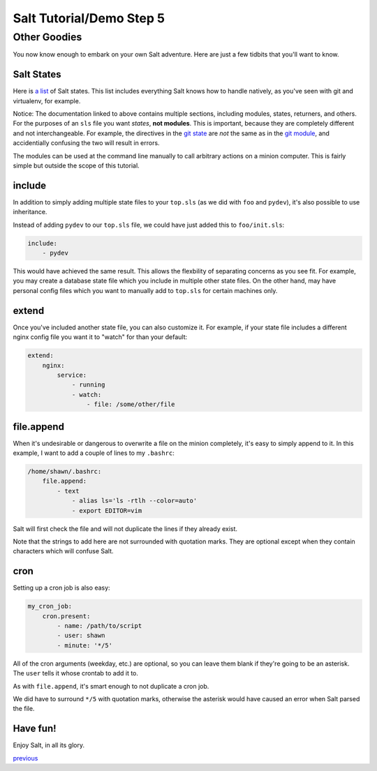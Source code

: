 =========================
Salt Tutorial/Demo Step 5
=========================

Other Goodies
=============

You now know enough to embark on your own Salt adventure. Here are just 
a few tidbits that you'll want to know.

Salt States
-----------

Here is `a list <http://docs.saltstack.com/py-modindex.html>`_ of Salt states.
This list includes everything Salt knows how to handle natively, as you've
seen with git and virtualenv, for example.

Notice: The documentation linked to above contains multiple sections, including
modules, states, returners, and others. For the purposes of an ``sls`` file
you want *states*, **not modules**. This is important, because they are 
completely different and not interchangeable. For example, the directives
in the `git state <http://docs.saltstack.com/ref/states/all/salt.states.git.html#module-salt.states.git>`_
are *not* the same as in the `git module <http://docs.saltstack.com/ref/modules/all/salt.modules.git.html#module-salt.modules.git>`_,
and accidentially confusing the two will result in errors.

The modules can be used at the command line manually to call arbitrary 
actions on a minion computer. This is fairly simple but outside the scope
of this tutorial.

include
-------

In addition to simply adding multiple state files to your ``top.sls`` (as we
did with ``foo`` and ``pydev``), it's also possible to use inheritance.

Instead of adding ``pydev`` to our ``top.sls`` file, we could have just 
added this to ``foo/init.sls``:

.. code:: yaml

    include: 
        - pydev

This would have achieved the same result. This allows the flexbility of 
separating concerns as you see fit. For example, you may create a database
state file which you include in multiple other state files. On the other hand,
may have personal config files which you want to manually add to ``top.sls``
for certain machines only.

extend
------

Once you've included another state file, you can also customize it. For 
example, if your state file includes a different nginx config file you
want it to "watch" for than your default:

.. code:: yaml

    extend:
        nginx:
            service:
                - running
                - watch:
                    - file: /some/other/file

file.append
-----------

When it's undesirable or dangerous to overwrite a file on the minion 
completely, it's easy to simply append to it. In this example, I want to 
add a couple of lines to my ``.bashrc``:

.. code:: yaml

    /home/shawn/.bashrc:
        file.append:
            - text
                - alias ls='ls -rtlh --color=auto'
                - export EDITOR=vim

Salt will first check the file and will not duplicate the lines if they 
already exist.

Note that the strings to add here are not surrounded with quotation marks.
They are optional except when they contain characters which will confuse
Salt.

cron
----

Setting up a cron job is also easy:

.. code:: yaml

    my_cron_job:
        cron.present:
            - name: /path/to/script
            - user: shawn
            - minute: '*/5'

All of the cron arguments (weekday, etc.) are optional, so you can leave
them blank if they're going to be an asterisk. The ``user`` tells it whose
crontab to add it to.

As with ``file.append``, it's smart enough to not duplicate a cron job.

We did have to surround ``*/5`` with quotation marks, otherwise the asterisk
would have caused an error when Salt parsed the file.

Have fun!
---------

Enjoy Salt, in all its glory.


`previous <https://github.com/ShawnMilo/saltdemo/tree/step_04>`_
